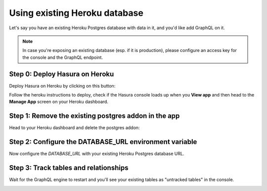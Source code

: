 Using existing Heroku database
==============================

Let's say you have an existing Heroku Postgres database with data in it, and you'd like add GraphQL on it.

.. note::

   In case you're exposing an existing database (esp. if it is production), please configure an access key
   for the console and the GraphQL endpoint.

Step 0: Deploy Hasura on Heroku
-------------------------------

Deploy Hasura on Heroku by clicking on this button:

.. image:: https://camo.githubusercontent.com/83b0e95b38892b49184e07ad572c94c8038323fb/68747470733a2f2f7777772e6865726f6b7563646e2e636f6d2f6465706c6f792f627574746f6e2e737667
  :width: 200px
  :alt: heroku_deploy_button
  :class: no-shadow
  :target: https://heroku.com/deploy?template=https://github.com/hasura/graphql-engine-heroku

Follow the heroku instructions to deploy, check if the Hasura console loads up when you **View app** and then head
to the **Manage App** screen on your Heroku dashboard.

Step 1: Remove the existing postgres addon in the app
-----------------------------------------------------

Head to your Heroku dashboard and delete the postgres addon:

.. image:: ../../../../img/graphql/manual/deployment/remove-heroku-postgres-addon.png

Step 2: Configure the DATABASE_URL environment variable
-------------------------------------------------------

Now configure the `DATABASE_URL` with your existing Heroku Postgres database URL.

.. image:: ../../../../img/graphql/manual/deployment/heroku-database-url-access.png

Step 3: Track tables and relationships
--------------------------------------

Wait for the GraphQL engine to restart and you'll see your existing tables as "untracked tables" in the console.

.. image:: ../../../../img/graphql/manual/getting-started/TrackTable.jpg

